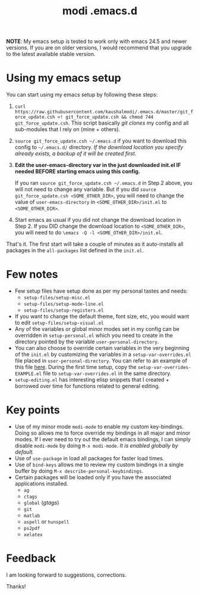 #+TITLE: modi .emacs.d

*NOTE*: My emacs setup is tested to work only with emacs 24.5 and newer versions. If you are on older versions, I would recommend that you upgrade to the latest available stable version.

* Using my emacs setup
You can start using my emacs setup by following these steps:

1. =curl https://raw.githubusercontent.com/kaushalmodi/.emacs.d/master/git_force_update.csh >! git_force_update.csh && chmod 744 git_force_update.csh=. This script basically /git clones/ my config and all sub-modules that I rely on (mine + others).
2. =source git_force_update.csh ~/.emacs.d= if you want to download this config to =~/.emacs.d/= directory. /If the download location you specify already exists, a backup of it will be created first./
3. *Edit the user-emacs-directory var in the just downloaded init.el IF needed BEFORE starting emacs using this config.*

   If you ran =source git_force_update.csh ~/.emacs.d= in Step 2 above, you will not need to change any variable. But if you did =source git_force_update.csh <SOME_OTHER_DIR>=, you will need to change the value of =user-emacs-directory= in =<SOME_OTHER_DIR>/init.el= to =<SOME_OTHER_DIR>=.
4. Start emacs as usual if you did not change the download location in Step 2. If you DID change the download location to =<SOME_OTHER_DIR>=, you will need to do =\emacs -Q -l <SOME_OTHER_DIR>/init.el=.

That's it. The first start will take a couple of minutes as it auto-installs all packages in the =all-packages= list defined in the =init.el=.


* Few notes
- Few setup files have setup done as per my personal tastes and needs:
  - =setup-files/setup-misc.el=
  - =setup-files/setup-mode-line.el=
  - =setup-files/setup-registers.el=
- If you want to change the default theme, font size, etc, you would want to edit =setup-files/setup-visual.el=
- Any of the variables or global minor modes set in my config can be overridden in =setup-personal.el= which you need to create in the directory pointed by the variable =user-personal-directory=.
- You can also choose to override certain variables in the very beginning of the =init.el= by customizing the variables in a =setup-var-overrides.el= file placed in =user-personal-directory=. You can refer to an example of this file [[https://github.com/kaushalmodi/.emacs.d/blob/master/personal/setup-var-overrides-EXAMPLE.el][here]]. During the first time setup, copy the =setup-var-overrides-EXAMPLE.el= file to =setup-var-overrides.el= in the same directory.
- =setup-editing.el= has interesting elisp snippets that I created + borrowed over time for functions related to general editing.


* Key points
- Use of my minor mode =modi-mode= to enable my custom key-bindings. Doing so allows me to force override my bindings in all major and minor modes. If I ever need to try out the default emacs bindings, I can simply disable =modi-mode= by doing =M-x modi-mode=. /It is enabled globally by default./
- Use of =use-package= in load all packages for faster load times.
- Use of =bind-keys= allows me to review my custom bindings in a single buffer by doing =M-x describe-personal-keybindings=.
- Certain packages will be loaded only if you have the associated applications installed.
  - =ag=
  - =ctags=
  - =global= (/gtags/)
  - =git=
  - =matlab=
  - =aspell= or =hunspell=
  - =ps2pdf=
  - =xelatex=


* Feedback
I am looking forward to suggestions, corrections.


Thanks!

